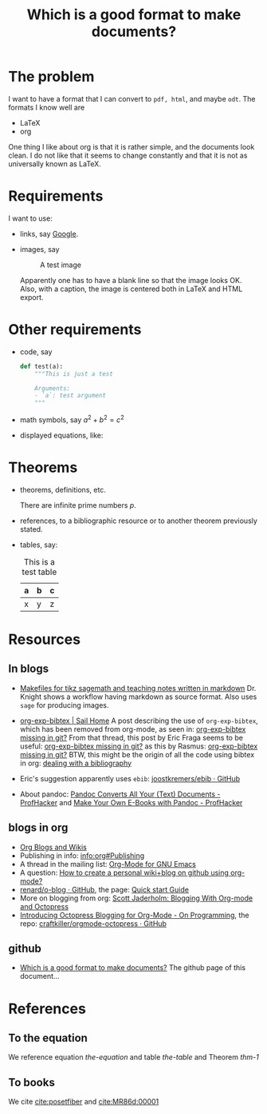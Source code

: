 #+title: Which is a good format to make documents?
# #+options: toc:nil tex:imagemagick

#+latex_header: \usepackage{amsthm}
#+latex_header: \newtheorem{theorem}{Theorem}
#+latex_header: \newtheorem{definition}{Definition}

#+LaTeX_HEADER: \hypersetup{colorlinks=true, linkcolor=blue}

* The problem

I want to have a format that I can convert to ~pdf, html~, and maybe
~odt~. The formats I know well are

- LaTeX
- org

One thing I like about org is that it is rather simple, and the
documents look clean. I do not like that it seems to change
constantly and that it is not as universally known as LaTeX.

* Requirements

I want to use:

- links, say [[http://google.com][Google]].
- images, say

  #+caption: A test image
  #+attr_latex: :width 3cm
  #+attr_html: :align center
  [[./clock.png]]
  
  Apparently one has to have a blank line so that the image looks
  OK. Also, with a caption, the image is centered both in LaTeX and
  HTML export.

* Other requirements

- code, say
  #+begin_src python
    def test(a):
        """This is just a test
        
        Arguments:
        - `a`: test argument
        """
  #+end_src
- math symbols, say \(a^{2}+b^{2}=c^{2}\)
- displayed equations, like:

  #+NAME: the-equation
  \begin{equation}
  a^{2}+b^{2}=c^{2}
  \end{equation}

* Theorems

- theorems, definitions, etc.

  #+name: thm-1
  #+begin_theorem
  There are infinite prime numbers \(p\).
  #+end_theorem

- references, to a bibliographic resource or to another theorem
  previously stated.
- tables, say:

  #+caption: This is a test table
  #+NAME: the-table
  #+attr_latex: :align |c|c|c|
  |---+---+---|
  | a | b | c |
  |---+---+---|
  | x | y | z |
  |---+---+---|

* Resources

** In blogs

- [[http://drvinceknight.blogspot.mx/2013/04/makefiles-for-tikz-sagemath-and.html][Makefiles for tikz sagemath and teaching notes written in markdown]]
  Dr. Knight shows a workflow having markdown as source format. Also
  uses ~sage~ for producing images.

- [[http://bowenli37.wordpress.com/tag/org-exp-bibtex/][org-exp-bibtex | Sail Home]] A post describing the use of
  ~org-exp-bibtex~, which has been removed from org-mode, as seen in:
  [[http://thread.gmane.org/gmane.emacs.orgmode/67488/focus%3D67839][org-exp-bibtex missing in git?]] From that thread, this post by Eric
  Fraga seems to be useful: [[http://thread.gmane.org/gmane.emacs.orgmode/67488/focus%3D67839][org-exp-bibtex missing in git?]] as this by
  Rasmus: [[http://thread.gmane.org/gmane.emacs.orgmode/67488/focus%3D67839][org-exp-bibtex missing in git?]] BTW, this might be the
  origin of all the code using bibtex in org: [[http://article.gmane.org/gmane.emacs.orgmode/2406/match%3Dbibliography][dealing with a bibliography]]
- Eric's suggestion apparently uses ~ebib~: [[https://github.com/joostkremers/ebib][joostkremers/ebib · GitHub]]

- About pandoc: [[http://chronicle.com/blogs/profhacker/pandoc-converts-all-your-text-documents][Pandoc Converts All Your (Text) Documents -
  ProfHacker]] and [[http://chronicle.com/blogs/profhacker/make-your-own-e-books-with-pandoc][Make Your Own E-Books with Pandoc - ProfHacker]]

** blogs in org

- [[http://orgmode.org/worg/org-blog-wiki.html][Org Blogs and Wikis]]
- Publishing in info: [[info:org#Publishing]]
- A thread in the mailing list: [[http://comments.gmane.org/gmane.emacs.orgmode/45360][Org-Mode for GNU Emacs]]
- A question: [[http://stackoverflow.com/questions/8025703/how-to-create-a-personal-wikiblog-on-github-using-org-mode][How to create a personal wiki+blog on github using org-mode?]]
- [[https://github.com/renard/o-blog][renard/o-blog · GitHub]], the page: [[http://renard.github.io/o-blog/][Quick start Guide]]
- More on blogging from org: [[http://jaderholm.com/blog/blogging-with-org-mode-and-octopress][Scott Jaderholm: Blogging With Org-mode and Octopress]]
- [[http://blog.paphus.com/blog/2012/08/01/introducing-octopress-blogging-for-org-mode/][Introducing Octopress Blogging for Org-Mode - On Programming]], the
  repo: [[https://github.com/craftkiller/orgmode-octopress][craftkiller/orgmode-octopress · GitHub]]

** github

- [[http://rvf0068.github.io/org-document-test/][Which is a good format to make documents?]] The github page of this document...

* References

** To the equation

We reference equation [[the-equation]] and table [[the-table]] and Theorem [[thm-1]]

** To books

We cite [[cite:posetfiber]] and [[cite:MR86d:00001]]

#+BIBLIOGRAPHY: ./bibliotest plain limit:t

